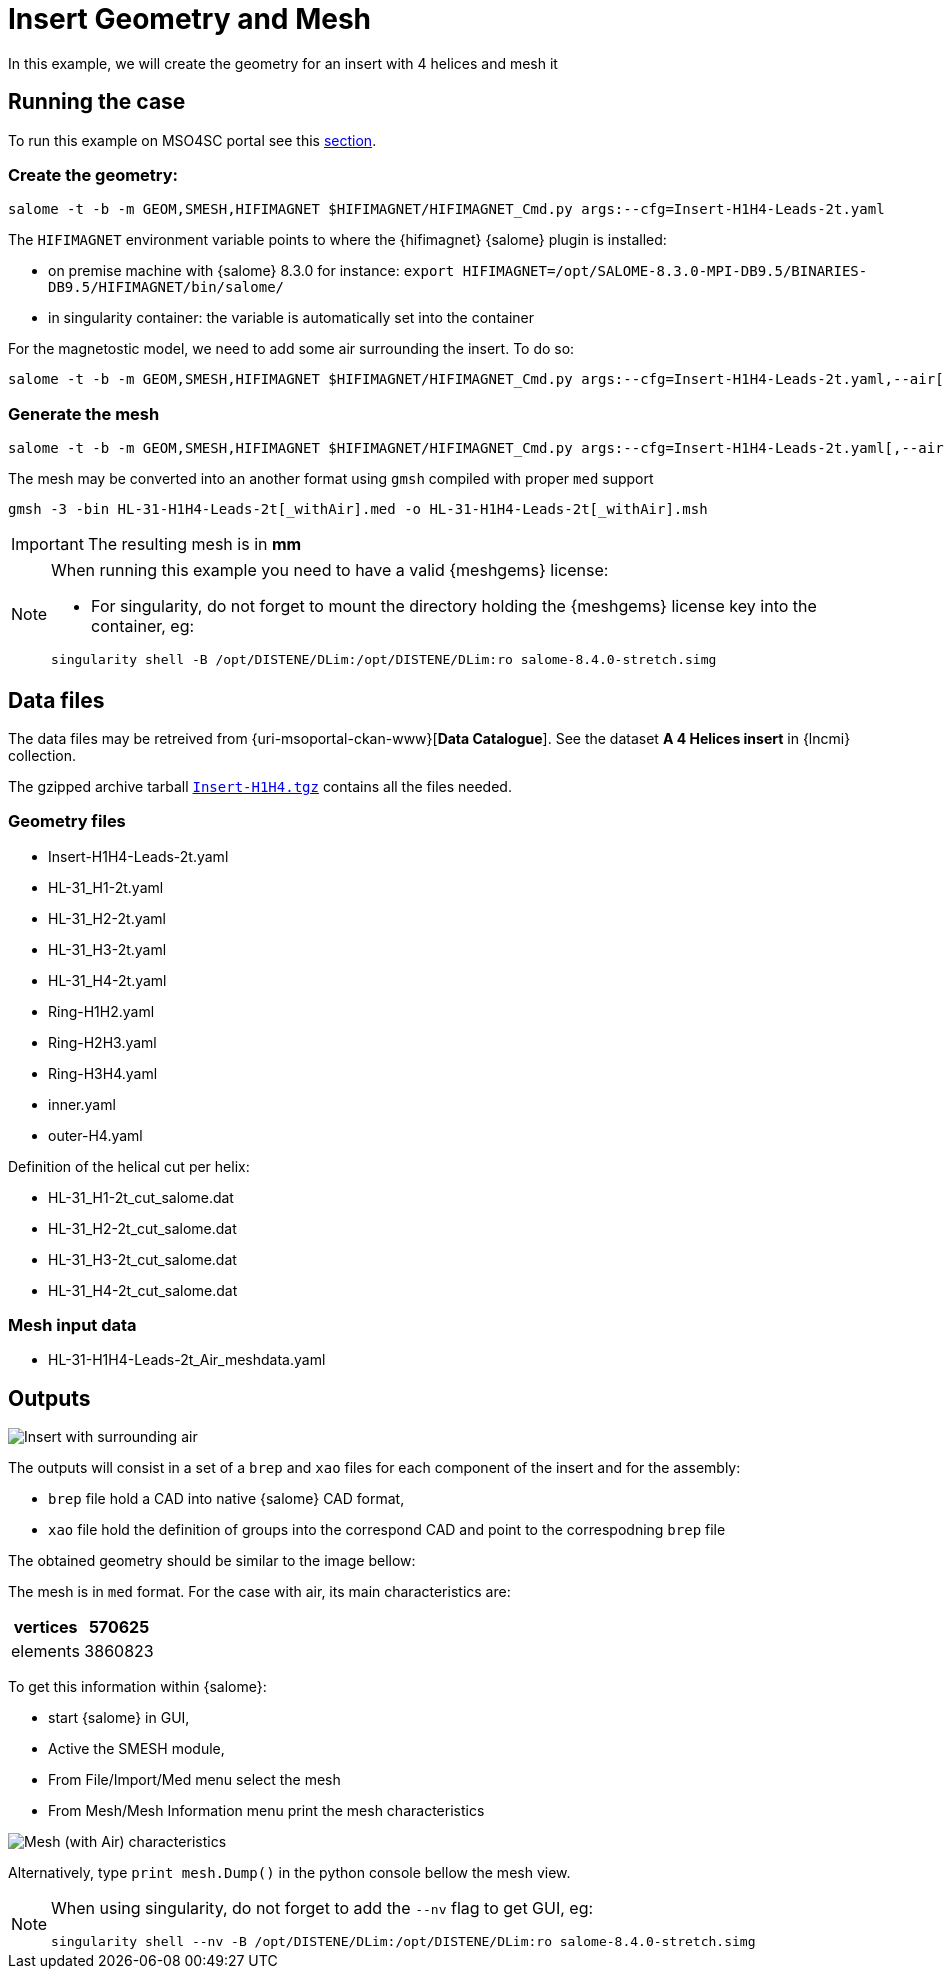 = Insert Geometry and Mesh

In this example, we will create the geometry for an insert with 4 helices and mesh it

== Running the case

To run this example on MSO4SC portal see this xref:mso4sc:MagCAD.adoc[section].

=== Create the geometry:

[source,sh]
----
salome -t -b -m GEOM,SMESH,HIFIMAGNET $HIFIMAGNET/HIFIMAGNET_Cmd.py args:--cfg=Insert-H1H4-Leads-2t.yaml
----

The `HIFIMAGNET` environment variable points to where the {hifimagnet} {salome} plugin is installed:

* on premise machine with {salome} 8.3.0 for instance: `export HIFIMAGNET=/opt/SALOME-8.3.0-MPI-DB9.5/BINARIES-DB9.5/HIFIMAGNET/bin/salome/`
* in singularity container: the variable is automatically set into the container

For the magnetostic model, we need to add some air surrounding the insert. To do so:

[source,sh]
----
salome -t -b -m GEOM,SMESH,HIFIMAGNET $HIFIMAGNET/HIFIMAGNET_Cmd.py args:--cfg=Insert-H1H4-Leads-2t.yaml,--air[,--infty_Rratio=2,--infty_ZRatio=1.5]
----

=== Generate the mesh

[source,sh]
----
salome -t -b -m GEOM,SMESH,HIFIMAGNET $HIFIMAGNET/HIFIMAGNET_Cmd.py args:--cfg=Insert-H1H4-Leads-2t.yaml[,--air],--mesh[,--groupCoolingChannels]
----

The mesh may be converted into an another format using `gmsh` compiled with proper `med` support
----
gmsh -3 -bin HL-31-H1H4-Leads-2t[_withAir].med -o HL-31-H1H4-Leads-2t[_withAir].msh
----

[IMPORTANT]
====
The resulting mesh is in **mm**
====

[NOTE]
====
When running this example you need to have a valid {meshgems} license:

* For singularity, do not forget to mount the directory holding the {meshgems} license key into the container, eg:

[source,sh]
----
singularity shell -B /opt/DISTENE/DLim:/opt/DISTENE/DLim:ro salome-8.4.0-stretch.simg 
----
====

== Data files

The data files may be retreived from {uri-msoportal-ckan-www}[*Data Catalogue*].
See the dataset *A 4 Helices insert* in {lncmi} collection.

The gzipped archive tarball http://193.144.35.207/dataset/cad-insert-h4/resource/0c541e65-6f6d-4f52-9682-a072f44c8fa8[`Insert-H1H4.tgz`] contains all the files needed.

=== Geometry files

* Insert-H1H4-Leads-2t.yaml
* HL-31_H1-2t.yaml
* HL-31_H2-2t.yaml
* HL-31_H3-2t.yaml
* HL-31_H4-2t.yaml
* Ring-H1H2.yaml
* Ring-H2H3.yaml
* Ring-H3H4.yaml
* inner.yaml
* outer-H4.yaml

Definition of the helical cut per helix:

* HL-31_H1-2t_cut_salome.dat
* HL-31_H2-2t_cut_salome.dat
* HL-31_H3-2t_cut_salome.dat
* HL-31_H4-2t_cut_salome.dat


=== Mesh input data

* HL-31-H1H4-Leads-2t_Air_meshdata.yaml

== Outputs

image::CAD/ex_CAD_Insert_Air.png[Insert with surrounding air]

The outputs will consist in a set of a `brep` and `xao` files for each component of the insert
and for the assembly:

* `brep` file hold a CAD into native {salome} CAD format,
* `xao` file hold the definition of groups into the correspond CAD and point to the correspodning `brep` file

The obtained geometry should be similar to the image bellow:

The mesh is in `med` format. For the case with air, its main characteristics are:

[options="header,footer"]
|===
| vertices | 570625
| elements | 3860823
|===

To get this information within {salome}:

* start {salome} in GUI,
* Active the SMESH module,
* From File/Import/Med menu select the mesh
* From Mesh/Mesh Information menu print the mesh characteristics

image::CAD/ex_Mesh_Insert.png[Mesh (with Air) characteristics]

Alternatively, type `print mesh.Dump()` in the python console bellow the mesh view.

[NOTE]
====
When using singularity, do not forget to add the `--nv` flag to get GUI, eg:

[source,sh]
----
singularity shell --nv -B /opt/DISTENE/DLim:/opt/DISTENE/DLim:ro salome-8.4.0-stretch.simg 
----

====
